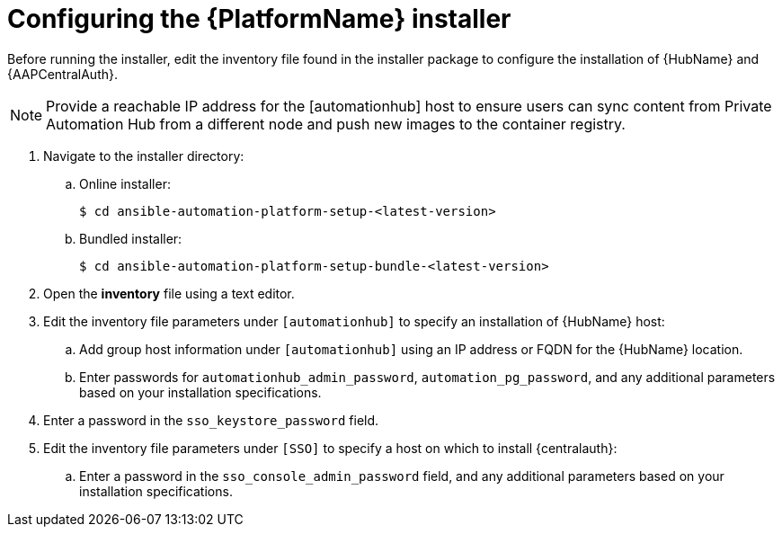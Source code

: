 [id="proc-aap-configure-centralauth"]

= Configuring the {PlatformName} installer

Before running the installer, edit the inventory file found in the installer package to configure the installation of {HubName} and {AAPCentralAuth}.

[NOTE]
Provide a reachable IP address for the [automationhub] host to ensure users can sync content from Private Automation Hub from a different node and push new images to the container registry.

. Navigate to the installer directory:
.. Online installer:
+
-----
$ cd ansible-automation-platform-setup-<latest-version>
-----
+
.. Bundled installer:
+
-----
$ cd ansible-automation-platform-setup-bundle-<latest-version>
-----
+
. Open the *inventory* file using a text editor.
. Edit the inventory file parameters under `[automationhub]` to specify an installation of {HubName} host:
.. Add group host information under `[automationhub]` using an IP address or FQDN for the {HubName} location.
.. Enter passwords for `automationhub_admin_password`, `automation_pg_password`, and any additional parameters based on your installation specifications.
. Enter a password in the `sso_keystore_password` field.
. Edit the inventory file parameters under `[SSO]` to specify a host on which to install {centralauth}:
.. Enter a password in the `sso_console_admin_password` field, and any additional parameters based on your installation specifications.
